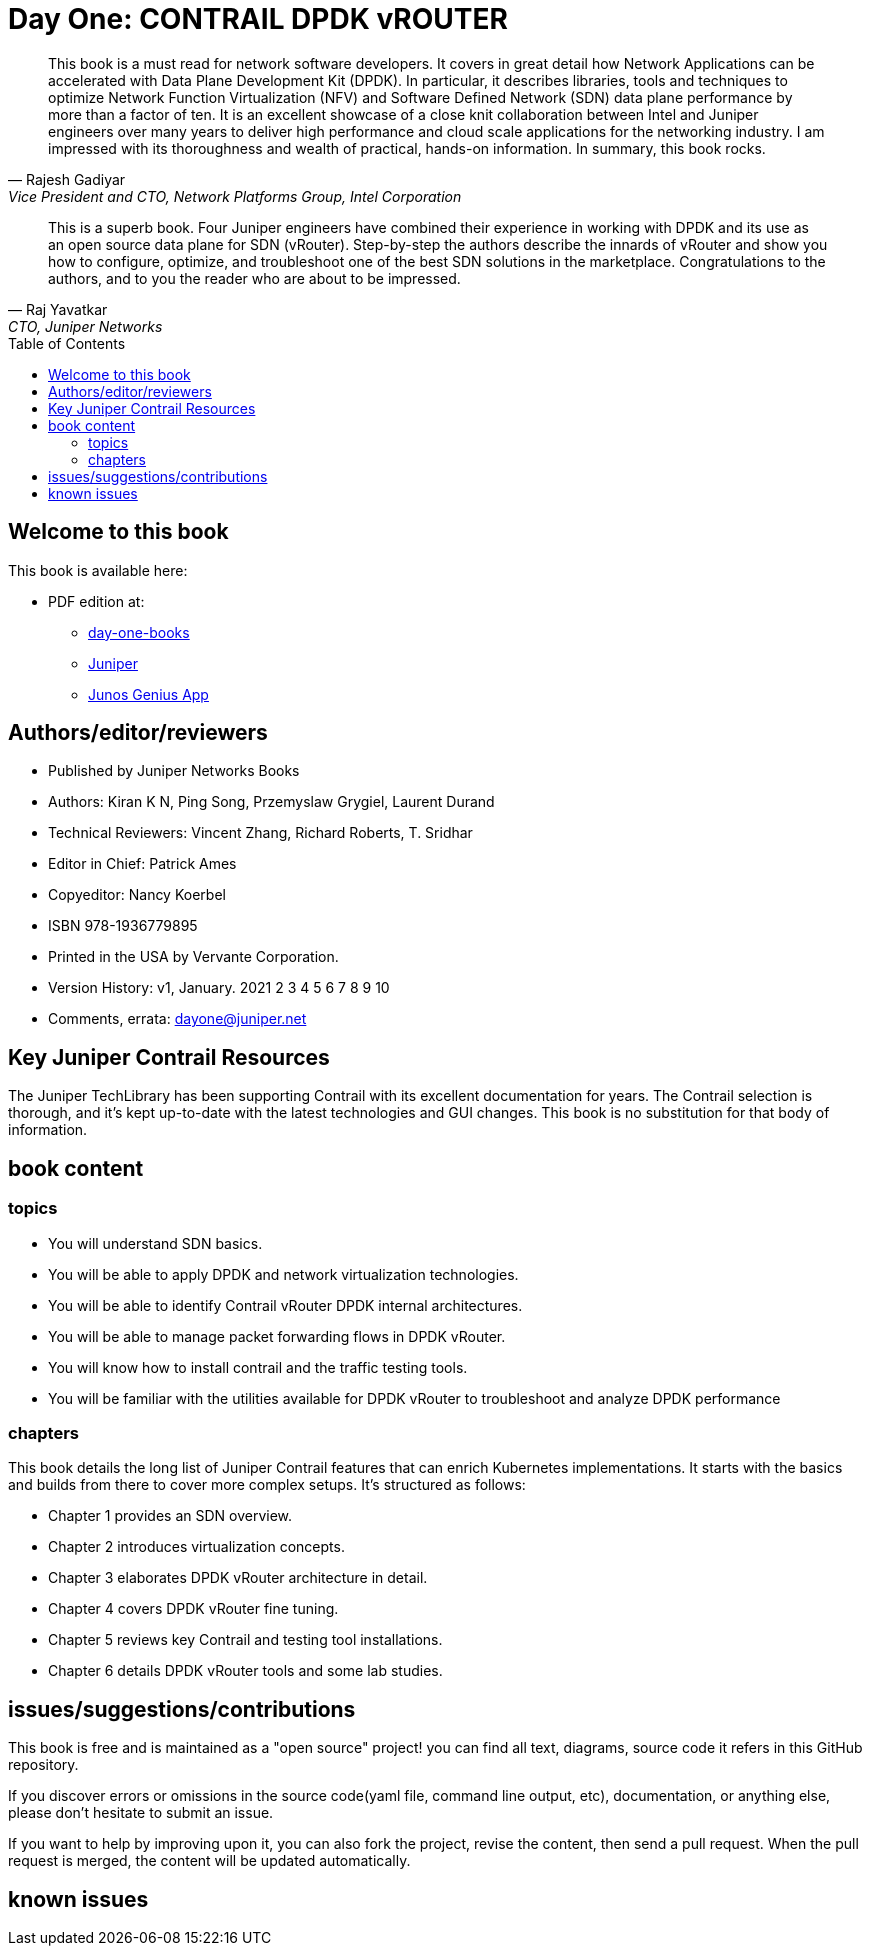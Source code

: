 [[day-one-building-containers]]
= Day One: CONTRAIL DPDK vROUTER
:doctype: book
:toc: manual
:toc-placement: preamble
:imagesdir: diagrams

//image::cover.front.png[]
//image::cover.frontnback.png[]

"This book is a must read for network software developers. It covers in great
detail how Network Applications can be accelerated with Data Plane Development
Kit (DPDK). In particular, it describes libraries, tools and techniques to
optimize Network Function Virtualization (NFV) and Software Defined Network
(SDN) data plane performance by more than a factor of ten. It is an excellent
showcase of a close knit collaboration between Intel and Juniper engineers over
many years to deliver high performance and cloud scale applications for the
networking industry. I am impressed with its thoroughness and wealth of
practical, hands-on information. In summary, this book rocks."
-- Rajesh Gadiyar, Vice President and CTO, Network Platforms Group, Intel Corporation

"This is a superb book. Four Juniper engineers have combined their experience
in working with DPDK and its use as an open source data plane for SDN
(vRouter). Step-by-step the authors describe the innards of vRouter and show
you how to configure, optimize, and troubleshoot one of the best SDN solutions
in the marketplace. Congratulations to the authors, and to you the reader who
are about to be impressed."
-- Raj Yavatkar, CTO, Juniper Networks

== Welcome to this book

This book is available here:

////
* Download the most up-to-date version of this book from this repository:

  - pdf
  - html
  - kindle (mobi) and epub (new, since 03 Feb 2020) 
  - adoc (online)
////

* PDF edition at:
  - https://www.juniper.net/documentation/en_US/day-one-books/contrail-DPDK.pdf[day-one-books]
  - http://www.juniper.net/dayone/[Juniper]
  - https://www.juniper.net/us/en/training/junos-genius/[Junos Genius App]

////
* Purchase the paper edition at:
  - Amazon: https://www.amazon.com/dp/1950960870
  - Vervante Corporation (http://www.vervante.com) in 
  https://store.vervante.com/c/v/category_order.html?base_cat=Juniper%20Networks%3aShop%20Day%20One%20Books&pard=juniper[here]

* Applebook preview: https://books.apple.com/us/book/day-one-building-containers-with-kubernetes-and-contrail/id1487859822
////

== Authors/editor/reviewers

* Published by Juniper Networks Books
* Authors: Kiran K N, Ping Song, Przemyslaw Grygiel, Laurent Durand
* Technical Reviewers: Vincent Zhang, Richard Roberts, T. Sridhar
* Editor in Chief: Patrick Ames
* Copyeditor: Nancy Koerbel
* ISBN 978-1936779895
* Printed in the USA by Vervante Corporation.
* Version History: v1, January. 2021
 2 3 4 5 6 7 8 9 10
* Comments, errata: dayone@juniper.net

////
== book progress

* (2019-11-13) patrick returns the final edit, the book is DONE!
* (2019-10-29) Patrick send his edit to Nancy(5th edit)
* (2019-10-28) submit update (3rd update)
* (2019-10-28) patrick returns his edit(4th edit)
* (2019-10-21) submit update to 3rd edit (2nd update)
* (2019-10-14) Nancy returns her edit (3nd edit)
* (2019-10-03) patrick sent his edit to our first update to Nancy (2nd edit)
* (2019-10-01) submitted rewritten network policy chapter 8
* (2019-09-23) submitted rough version of network policy chapter 8
* (2019-09-20) submitted update to first edit (first update)
* (2019-09-07) patrick's edit to first draft returns (first edit)
* (2019-09-04) submitted first draft: chapter 4 (splitted into 6 chapters latter)
* (2019-08-26) submitted first draft: chapter 1 ~ 3
* (2019-06-30) main part of the book is done, start updating/extending/reviewing
* (2019-06-01) yuvaraja starts to co-author formally
* (2019-05-31) adjusted the book content plan
* (2019-05-28) tested csrx service chaining feature
* (2019-05-24) local setup built, tested multi intf pod and csrx
* (2019-05-05) ch1, ch2 done, starting ch3
* (2019-04-13) book project started, this repository is built
* (2019-04-10) ayman starts to co-author
* (2019-03-15) ping started the idea of this book with patrick
////


////
* (2019-11-13) patrick releases the final pdf
* (2019-10-29) Patrick send his edit to Nancy(5th edit)
* (2019-10-28) submit update (3rd update)
* (2019-10-28) patrick returns his edit(4th edit)
* (2019-10-21) submit final edit, patrick to merge all the changes
* (2019-10-14) Nancy returns her edit (3nd edit)
* (2019-10-03) patrick send his edit to our first update to Nancy (2nd edit)
* (2019-10-01) submitted network policy chapter 8 after rewritten 
* (2019-09-23) submitted rough version of network policy chapter 8
* (2019-09-20) submitted update to patrick's first edit (first update)
* (2019-09-07) patrick returns his edit to first draft (first edit)
* (2019-09-04) submitted first draft: chapter 4 (splitted into 6 chapters latter)
* (2019-08-26) submitted first draft: chapter 1 ~ 3
* (2019-06-30) main part of the book is done, start updating/extending/reviewing
* (2019-06-01) yuvaraja start to co-author formally
* (2019-05-31) adjusted the book content plan
* (2019-05-28) tested csrx service chaining feature
* (2019-05-24) local setup built, tested multi intf pod and csrx
* (2019-05-05) ch1, ch2 done, starting ch3
* (2019-04-13) book project started, this repository is built
* (2019-04-10) ayman start to co-author
* (2019-03-15) ping started the idea of this book with patrick
////


////
* (2019-04-27) ping updated ch2: starting pod building example
* (2019-04-22) ayman uploaded 'docker.docx' of chapter 1
* (2019-04-20) ping kicked off ch2
* (2019-04-17) ayman uploaded 'containers' of chapter 1
////

== Key Juniper Contrail Resources

The Juniper TechLibrary has been supporting Contrail with its excellent
documentation for years. The Contrail selection is thorough, and it’s kept
up-to-date with the latest technologies and GUI changes. This book is no
substitution for that body of information. 

== book content

=== topics

* You will understand SDN basics.
* You will be able to apply DPDK and network virtualization technologies.
* You will be able to identify Contrail vRouter DPDK internal architectures.
* You will be able to manage packet forwarding flows in DPDK vRouter.
* You will know how to install contrail and the traffic testing tools.
* You will be familiar with the utilities available for DPDK vRouter to troubleshoot and analyze DPDK performance

=== chapters

This book details the long list of Juniper Contrail features that can enrich
Kubernetes implementations. It starts with the basics and builds from there to
cover more complex setups. It’s structured as follows:

* Chapter 1 provides an SDN overview.
* Chapter 2 introduces virtualization concepts.
* Chapter 3 elaborates DPDK vRouter architecture in detail.
* Chapter 4 covers DPDK vRouter fine tuning.
* Chapter 5 reviews key Contrail and testing tool installations.
* Chapter 6 details DPDK vRouter tools and some lab studies.

== issues/suggestions/contributions

This book is free and is maintained as a "open source" project! you can find
all text, diagrams, source code it refers in this GitHub repository.

////
- README.adoc                 : this file
- kubernetes-contrail-v1.pdf  : version v1, this is the PFD available in all
  official channels. the TOC (Table of Content) has problems
- kubernetes-contrail-v1.1pdf : version v1.1, with corrections on TOC
- kubernetes-contrail-v1.mobi : for kindle 

- kubernetes-contrail.pdf     : original draft (before editor's editing), with original TOC
- kubernetes-contrail.html    : original draft in html format, with a
  TOC panel on the right side, making it the same looking and feeling as the
  PDF, but much smaller.
- kubernetes-contrail.mobi    : original draft in kindle format

- kubernetes-contrail.adoc    : "source code" of the original "draft" of the
  whole book, the format in which we've writen/maintained.

- diagrams                    : all diagrams (except screenshots)
////

If you discover errors or omissions in the source code(yaml file, command line
output, etc), documentation, or anything else, please don’t hesitate to submit
an issue.

If you want to help by improving upon it, you can also fork the project, revise
the content, then send a pull request. When the pull request is merged, the
content will be updated automatically.

== known issues

